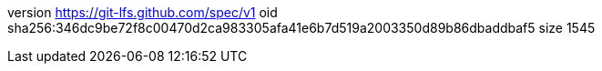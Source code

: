 version https://git-lfs.github.com/spec/v1
oid sha256:346dc9be72f8c00470d2ca983305afa41e6b7d519a2003350d89b86dbaddbaf5
size 1545
